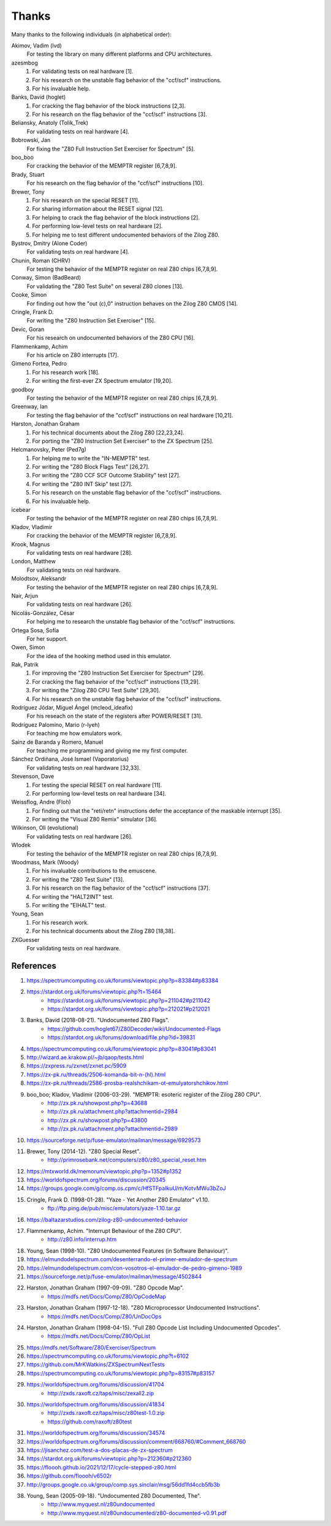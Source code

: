 ======
Thanks
======

Many thanks to the following individuals (in alphabetical order):

Akimov, Vadim (lvd)
	For testing the library on many different platforms and CPU architectures.

azesmbog
	1. For validating tests on real hardware [1].
	2. For his research on the unstable flag behavior of the "ccf/scf" instructions.
	3. For his invaluable help.

Banks, David (hoglet)
	1. For cracking the flag behavior of the block instructions [2,3].
	2. For his research on the flag behavior of the "ccf/scf" instructions [3].

Beliansky, Anatoly (Tolik_Trek)
	For validating tests on real hardware [4].

Bobrowski, Jan
	For fixing the "Z80 Full Instruction Set Exerciser for Spectrum" [5].

boo_boo
	For cracking the behavior of the MEMPTR register [6,7,8,9].

Brady, Stuart
	For his research on the flag behavior of the "ccf/scf" instructions [10].

Brewer, Tony
	1. For his research on the special RESET [11].
	2. For sharing information about the RESET signal [12].
	3. For helping to crack the flag behavior of the block instructions [2].
	4. For performing low-level tests on real hardware [2].
	5. For helping me to test different undocumented behaviors of the Zilog Z80.

Bystrov, Dmitry (Alone Coder)
	For validating tests on real hardware [4].

Chunin, Roman (CHRV)
	For testing the behavior of the MEMPTR register on real Z80 chips [6,7,8,9].

Conway, Simon (BadBeard)
	For validating the "Z80 Test Suite" on several Z80 clones [13].

Cooke, Simon
	For finding out how the "out (c),0" instruction behaves on the Zilog Z80 CMOS [14].

Cringle, Frank D.
	For writing the "Z80 Instruction Set Exerciser" [15].

Devic, Goran
	For his research on undocumented behaviors of the Z80 CPU [16].

Flammenkamp, Achim
	For his article on Z80 interrupts [17].

Gimeno Fortea, Pedro
	1. For his research work [18].
	2. For writing the first-ever ZX Spectrum emulator [19,20].

goodboy
	For testing the behavior of the MEMPTR register on real Z80 chips [6,7,8,9].

Greenway, Ian
	For testing the flag behavior of the "ccf/scf" instructions on real hardware [10,21].

Harston, Jonathan Graham
	1. For his technical documents about the Zilog Z80 [22,23,24].
	2. For porting the "Z80 Instruction Set Exerciser" to the ZX Spectrum [25].

Helcmanovsky, Peter (Ped7g)
	1. For helping me to write the "IN-MEMPTR" test.
	2. For writing the "Z80 Block Flags Test" [26,27].
	3. For writing the "Z80 CCF SCF Outcome Stability" test [27].
	4. For writing the "Z80 INT Skip" test [27].
	5. For his research on the unstable flag behavior of the "ccf/scf" instructions.
	6. For his invaluable help.

icebear
	For testing the behavior of the MEMPTR register on real Z80 chips [6,7,8,9].

Kladov, Vladimir
	For cracking the behavior of the MEMPTR register [6,7,8,9].

Krook, Magnus
	For validating tests on real hardware [28].

London, Matthew
	For validating tests on real hardware.

Molodtsov, Aleksandr
	For testing the behavior of the MEMPTR register on real Z80 chips [6,7,8,9].

Nair, Arjun
	For validating tests on real hardware [26].

Nicolás-González, César
	For helping me to research the unstable flag behavior of the "ccf/scf" instructions.

Ortega Sosa, Sofía
	For her support.

Owen, Simon
	For the idea of the hooking method used in this emulator.

Rak, Patrik
	1. For improving the "Z80 Instruction Set Exerciser for Spectrum" [29].
	2. For cracking the flag behavior of the "ccf/scf" instructions [13,29].
	3. For writing the "Zilog Z80 CPU Test Suite" [29,30].
	4. For his research on the unstable flag behavior of the "ccf/scf" instructions.

Rodríguez Jódar, Miguel Ángel (mcleod_ideafix)
	For his reseach on the state of the registers after POWER/RESET [31].

Rodríguez Palomino, Mario (r-lyeh)
	For teaching me how emulators work.

Sainz de Baranda y Romero, Manuel
	For teaching me programming and giving me my first computer.

Sánchez Ordiñana, José Ismael (Vaporatorius)
	For validating tests on real hardware [32,33].

Stevenson, Dave
	1. For testing the special RESET on real hardware [11].
	2. For performing low-level tests on real hardware [34].

Weissflog, Andre (Floh)
	1. For finding out that the "reti/retn" instructions defer the acceptance of the maskable interrupt [35].
	2. For writing the "Visual Z80 Remix" simulator [36].

Wilkinson, Oli (evolutional)
	For validating tests on real hardware [26].

Wlodek
	For testing the behavior of the MEMPTR register on real Z80 chips [6,7,8,9].

Woodmass, Mark (Woody)
	1. For his invaluable contributions to the emuscene.
	2. For writing the "Z80 Test Suite" [13].
	3. For his research on the flag behavior of the "ccf/scf" instructions [37].
	4. For writing the "HALT2INT" test.
	5. For writing the "EIHALT" test.

Young, Sean
	1. For his research work.
	2. For his technical documents about the Zilog Z80 [18,38].

ZXGuesser
	For validating tests on real hardware.


References
==========

1. https://spectrumcomputing.co.uk/forums/viewtopic.php?p=83384#p83384
2. https://stardot.org.uk/forums/viewtopic.php?t=15464
	* https://stardot.org.uk/forums/viewtopic.php?p=211042#p211042
	* https://stardot.org.uk/forums/viewtopic.php?p=212021#p212021
3. Banks, David (2018-08-21). "Undocumented Z80 Flags".
	* https://github.com/hoglet67/Z80Decoder/wiki/Undocumented-Flags
	* https://stardot.org.uk/forums/download/file.php?id=39831
4. https://spectrumcomputing.co.uk/forums/viewtopic.php?p=83041#p83041
5. http://wizard.ae.krakow.pl/~jb/qaop/tests.html
6. https://zxpress.ru/zxnet/zxnet.pc/5909
7. https://zx-pk.ru/threads/2506-komanda-bit-n-(hl).html
8. https://zx-pk.ru/threads/2586-prosba-realshchikam-ot-emulyatorshchikov.html
9. boo_boo; Kladov, Vladimir (2006-03-29). "MEMPTR: esoteric register of the Zilog Z80 CPU".
	* http://zx.pk.ru/showpost.php?p=43688
	* http://zx.pk.ru/attachment.php?attachmentid=2984
	* http://zx.pk.ru/showpost.php?p=43800
	* http://zx.pk.ru/attachment.php?attachmentid=2989
10. https://sourceforge.net/p/fuse-emulator/mailman/message/6929573
11. Brewer, Tony (2014-12). "Z80 Special Reset".
	* http://primrosebank.net/computers/z80/z80_special_reset.htm
12. https://mtxworld.dk/memorum/viewtopic.php?p=1352#p1352
13. https://worldofspectrum.org/forums/discussion/20345
14. https://groups.google.com/g/comp.os.cpm/c/HfSTFpaIkuU/m/KotvMWu3bZoJ
15. Cringle, Frank D. (1998-01-28). "Yaze - Yet Another Z80 Emulator" v1.10.
	* ftp://ftp.ping.de/pub/misc/emulators/yaze-1.10.tar.gz
16. https://baltazarstudios.com/zilog-z80-undocumented-behavior
17. Flammenkamp, Achim. "Interrupt Behaviour of the Z80 CPU".
	* http://z80.info/interrup.htm
18. Young, Sean (1998-10). "Z80 Undocumented Features (in Software Behaviour)".
19. https://elmundodelspectrum.com/desenterrando-el-primer-emulador-de-spectrum
20. https://elmundodelspectrum.com/con-vosotros-el-emulador-de-pedro-gimeno-1989
21. https://sourceforge.net/p/fuse-emulator/mailman/message/4502844
22. Harston, Jonathan Graham (1997-09-09). "Z80 Opcode Map".
	* https://mdfs.net/Docs/Comp/Z80/OpCodeMap
23. Harston, Jonathan Graham (1997-12-18). "Z80 Microprocessor Undocumented Instructions".
	* https://mdfs.net/Docs/Comp/Z80/UnDocOps
24. Harston, Jonathan Graham (1998-04-15). "Full Z80 Opcode List Including Undocumented Opcodes".
	* https://mdfs.net/Docs/Comp/Z80/OpList
25. https://mdfs.net/Software/Z80/Exerciser/Spectrum
26. https://spectrumcomputing.co.uk/forums/viewtopic.php?t=6102
27. https://github.com/MrKWatkins/ZXSpectrumNextTests
28. https://spectrumcomputing.co.uk/forums/viewtopic.php?p=83157#p83157
29. https://worldofspectrum.org/forums/discussion/41704
	* http://zxds.raxoft.cz/taps/misc/zexall2.zip
30. https://worldofspectrum.org/forums/discussion/41834
	* http://zxds.raxoft.cz/taps/misc/z80test-1.0.zip
	* https://github.com/raxoft/z80test
31. https://worldofspectrum.org/forums/discussion/34574
32. https://worldofspectrum.org/forums/discussion/comment/668760/#Comment_668760
33. https://jisanchez.com/test-a-dos-placas-de-zx-spectrum
34. https://stardot.org.uk/forums/viewtopic.php?p=212360#p212360
35. https://floooh.github.io/2021/12/17/cycle-stepped-z80.html
36. https://github.com/floooh/v6502r
37. http://groups.google.co.uk/group/comp.sys.sinclair/msg/56dd1fd4ccb5fb3b
38. Young, Sean (2005-09-18). "Undocumented Z80 Documented, The".
	* http://www.myquest.nl/z80undocumented
	* http://www.myquest.nl/z80undocumented/z80-documented-v0.91.pdf
